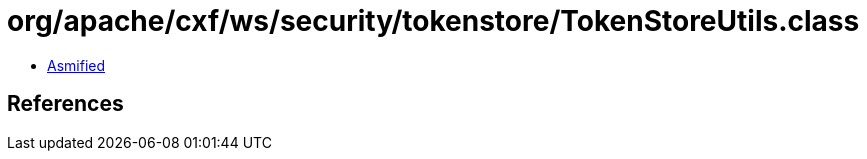 = org/apache/cxf/ws/security/tokenstore/TokenStoreUtils.class

 - link:TokenStoreUtils-asmified.java[Asmified]

== References

